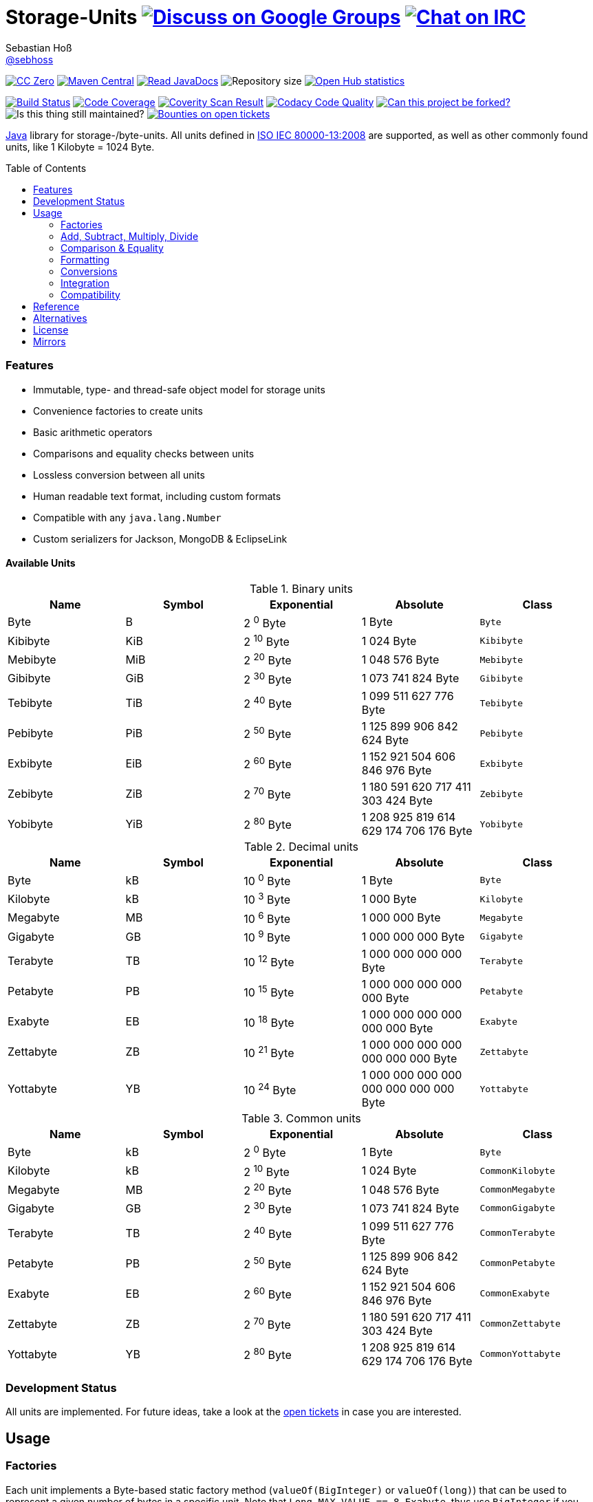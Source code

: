 = Storage-Units image:https://img.shields.io/badge/email-%40metio-brightgreen.svg?style=social&label=mail["Discuss on Google Groups", link="https://groups.google.com/forum/#!forum/metio"] image:https://img.shields.io/badge/irc-%23metio.wtf-brightgreen.svg?style=social&label=IRC["Chat on IRC", link="http://webchat.freenode.net/?channels=metio.wtf"]
Sebastian Hoß <http://seb.xn--ho-hia.de/[@sebhoss]>
:github-org: sebhoss
:project-name: storage-units
:project-group: de.xn--ho-hia.utils.storage_units
:coverity-project: 2658
:codacy-project: d3cfbbc415c14b79a661d573ac11e68c
:toc:
:toc-placement: preamble

image:https://img.shields.io/badge/license-cc%20zero-000000.svg?style=flat-square["CC Zero", link="http://creativecommons.org/publicdomain/zero/1.0/"]
pass:[<span class="image"><a class="image" href="https://maven-badges.herokuapp.com/maven-central/de.xn--ho-hia.utils.storage_units/storage-units"><img src="https://img.shields.io/maven-central/v/de.xn--ho-hia.utils.storage_units/storage-units.svg?style=flat-square" alt="Maven Central"></a></span>]
pass:[<span class="image"><a class="image" href="https://www.javadoc.io/doc/de.xn--ho-hia.utils.storage_units/storage-units"><img src="https://www.javadoc.io/badge/de.xn--ho-hia.utils.storage_units/storage-units.svg?style=flat-square&color=blue" alt="Read JavaDocs"></a></span>]
image:https://reposs.herokuapp.com/?path={github-org}/{project-name}&style=flat-square["Repository size"]
image:https://www.openhub.net/p/{project-name}/widgets/project_thin_badge.gif["Open Hub statistics", link="https://www.openhub.net/p/{project-name}"]

image:https://img.shields.io/travis/{github-org}/{project-name}/master.svg?style=flat-square["Build Status", link="https://travis-ci.org/{github-org}/{project-name}"]
image:https://img.shields.io/coveralls/{github-org}/{project-name}/master.svg?style=flat-square["Code Coverage", link="https://coveralls.io/github/{github-org}/{project-name}"]
image:https://img.shields.io/coverity/scan/{coverity-project}.svg?style=flat-square["Coverity Scan Result", link="https://scan.coverity.com/projects/{github-org}-{project-name}"]
image:https://img.shields.io/codacy/grade/{codacy-project}.svg?style=flat-square["Codacy Code Quality", link="https://www.codacy.com/app/mail_7/{project-name}"]
image:https://img.shields.io/badge/forkable-yes-brightgreen.svg?style=flat-square["Can this project be forked?", link="https://basicallydan.github.io/forkability/?u={github-org}&r={project-name}"]
image:https://img.shields.io/maintenance/yes/2016.svg?style=flat-square["Is this thing still maintained?"]
image:https://img.shields.io/bountysource/team/metio/activity.svg?style=flat-square["Bounties on open tickets", link="https://www.bountysource.com/teams/metio"]

https://www.java.com[Java] library for storage-/byte-units. All units defined in link:http://en.wikipedia.org/wiki/ISO/IEC_80000[ISO IEC 80000-13:2008] are supported, as well as other commonly found units, like 1 Kilobyte = 1024 Byte.

=== Features

* Immutable, type- and thread-safe object model for storage units
* Convenience factories to create units
* Basic arithmetic operators
* Comparisons and equality checks between units
* Lossless conversion between all units
* Human readable text format, including custom formats
* Compatible with any `java.lang.Number`
* Custom serializers for Jackson, MongoDB & EclipseLink

==== Available Units

.Binary units
|===
| Name | Symbol | Exponential | Absolute | Class

| Byte
| B
| 2 ^0^ Byte
| 1 Byte
| `Byte`

| Kibibyte
| KiB
| 2 ^10^ Byte
| 1 024 Byte
| `Kibibyte`

| Mebibyte
| MiB
| 2 ^20^ Byte
| 1 048 576 Byte
| `Mebibyte`

| Gibibyte
| GiB
| 2 ^30^ Byte
| 1 073 741 824 Byte
| `Gibibyte`

| Tebibyte
| TiB
| 2 ^40^ Byte
| 1 099 511 627 776 Byte
| `Tebibyte`

| Pebibyte
| PiB
| 2 ^50^ Byte
| 1 125 899 906 842 624 Byte
| `Pebibyte`

| Exbibyte
| EiB
| 2 ^60^ Byte
| 1 152 921 504 606 846 976 Byte
| `Exbibyte`

| Zebibyte
| ZiB
| 2 ^70^ Byte
| 1 180 591 620 717 411 303 424 Byte
| `Zebibyte`

| Yobibyte
| YiB
| 2 ^80^ Byte
| 1 208 925 819 614 629 174 706 176 Byte
| `Yobibyte`
|===

.Decimal units
|===
| Name | Symbol | Exponential | Absolute | Class

| Byte
| kB
| 10 ^0^ Byte
| 1 Byte
| `Byte`

| Kilobyte
| kB
| 10 ^3^ Byte
| 1 000 Byte
| `Kilobyte`

| Megabyte
| MB
| 10 ^6^ Byte
| 1 000 000 Byte
| `Megabyte`

| Gigabyte
| GB
| 10 ^9^ Byte
| 1 000 000 000 Byte
| `Gigabyte`

| Terabyte
| TB
| 10 ^12^ Byte
| 1 000 000 000 000 Byte
| `Terabyte`

| Petabyte
| PB
| 10 ^15^ Byte
| 1 000 000 000 000 000 Byte
| `Petabyte`

| Exabyte
| EB
| 10 ^18^ Byte
| 1 000 000 000 000 000 000 Byte
| `Exabyte`

| Zettabyte
| ZB
| 10 ^21^ Byte
| 1 000 000 000 000 000 000 000 Byte
| `Zettabyte`

| Yottabyte
| YB
| 10 ^24^ Byte
| 1 000 000 000 000 000 000 000 000 Byte
| `Yottabyte`
|===

.Common units
|===
| Name | Symbol | Exponential | Absolute | Class

| Byte
| kB
| 2 ^0^ Byte
| 1 Byte
| `Byte`

| Kilobyte
| kB
| 2 ^10^ Byte
| 1 024 Byte
| `CommonKilobyte`

| Megabyte
| MB
| 2 ^20^ Byte
| 1 048 576 Byte
| `CommonMegabyte`

| Gigabyte
| GB
| 2 ^30^ Byte
| 1 073 741 824 Byte
| `CommonGigabyte`

| Terabyte
| TB
| 2 ^40^ Byte
| 1 099 511 627 776 Byte
| `CommonTerabyte`

| Petabyte
| PB
| 2 ^50^ Byte
| 1 125 899 906 842 624 Byte
| `CommonPetabyte`

| Exabyte
| EB
| 2 ^60^ Byte
| 1 152 921 504 606 846 976 Byte
| `CommonExabyte`

| Zettabyte
| ZB
| 2 ^70^ Byte
| 1 180 591 620 717 411 303 424 Byte
| `CommonZettabyte`

| Yottabyte
| YB
| 2 ^80^ Byte
| 1 208 925 819 614 629 174 706 176 Byte
| `CommonYottabyte`
|===

=== Development Status

All units are implemented. For future ideas, take a look at the link:https://github.com/sebhoss/storage-units/issues[open tickets] in case you are interested.


== Usage

=== Factories

Each unit implements a Byte-based static factory method (`valueOf(BigInteger)` or `valueOf(long)`) that can be used to represent a given number of bytes in a specific unit. Note that `Long.MAX_VALUE == 8 Exabyte`, thus use `BigInteger` if you want to work with anything bigger than a eight Exabyte. When in doubt, always use `BigInteger`.

[source,java]
----
// 'long' based
Kilobyte unit = Kilobyte.valueOf(500)               // 500 Byte or "0.50 kB"
Kibibyte unit = Kibibyte.valueOf(512)               // 512 Byte or "0.50 KiB"
CommonKilobyte unit = CommonKilobyte.valueOf(512)   // 500 Byte or "0.50 kB"

Megabyte unit = Megabyte.valueOf(1_000_000)             // 1 000 000 Byte or "1.00 MB"
Mebibyte unit = Mebibyte.valueOf(1_048_576)             // 1 048 576 Byte or "1.00 MiB"
CommonMegabyte unit = CommonMegabyte.valueOf(1_048_576) // 1 048 576 Byte or "1.00 MB"

// 'BigInteger' based
Kilobyte unit = Kilobyte.valueOf(BigInteger.valueOf(500))               // 500 Byte or "0.50 kB"
Kibibyte unit = Kibibyte.valueOf(BigInteger.valueOf(512))               // 512 Byte or "0.50 KiB"
CommonKilobyte unit = CommonKilobyte.valueOf(BigInteger.valueOf(512))   // 512 Byte or "0.50 KB"

Megabyte unit = Megabyte.valueOf(BigInteger.valueOf(1000000))               // 1 000 000 Byte or "1.00 MB"
Mebibyte unit = Mebibyte.valueOf(BigInteger.valueOf(1_048_576))             // 1 048 576 Byte or "1.00 MB"
CommonMegabyte unit = CommonMegabyte.valueOf(BigInteger.valueOf(1_048_576)) // 1 048 576 Byte or "1.00 MB"
----

The `StorageUnits` class offers two factory methods that automatically pick the best-matching unit for a given number of bytes.

==== Binary Units

[source,java]
----
// 'long' based
StorageUnit<?> unit = StorageUnits.binaryValueOf(256)       // Kibibyte (0.25 KiB)
StorageUnit<?> unit = StorageUnits.binaryValueOf(1048576)   // Mebibyte (1.00 MiB)

// 'BigInteger' based
StorageUnit<?> unit = StorageUnits.binaryValueOf(BigInteger.valueOf(256))     // Kibibyte (0.25 MiB)
StorageUnit<?> unit = StorageUnits.binaryValueOf(BigInteger.valueOf(1048576)) // Mebibyte (1.00 MiB)
----

==== Decimal Units

[source,java]
----
// 'long' based
StorageUnit<?> unit = StorageUnits.decimalValueOf(120000)    // Kilobyte (120.00 kB)
StorageUnit<?> unit = StorageUnits.decimalValueOf(1000000)   // Megabyte (1.00 MB)

// 'BigInteger' based
StorageUnit<?> unit = StorageUnits.decimalValueOf(BigInteger.valueOf(120000))    // Kilobyte (120.00 kB)
StorageUnit<?> unit = StorageUnits.decimalValueOf(BigInteger.valueOf(1000000))   // Megabyte (1.00 MB)
----

==== Common Units

[source,java]
----
// 'long' based
StorageUnit<?> unit = StorageUnits.commonValueOf(256)       // CommonKilobyte (0.25 kB)
StorageUnit<?> unit = StorageUnits.commonValueOf(1048576)   // CommonMebibyte (1.00 MB)

// 'BigInteger' based
StorageUnit<?> unit = StorageUnits.commonValueOf(BigInteger.valueOf(256))     // CommonKilobyte (0.25 kB)
StorageUnit<?> unit = StorageUnits.commonValueOf(BigInteger.valueOf(1048576)) // CommonMebibyte (1.00 MB)
----

Additionally high-level factory methods are also available in the `StorageUnits` class.

[source,java]
----
import static de.xn__ho_hia.storage_unit.StorageUnits.*;

Kibibyte unit = kibibyte(1)   // 1 024 Byte
Mebibyte unit = mebibyte(1)   // 1 048 576 Byte
Gibibyte unit = gibibyte(1)   // 1 073 741 824 Byte
Tebibyte unit = tebibyte(1)   // 1 099 511 627 776 Byte
Pebibyte unit = pebibyte(1)   // 1 125 899 906 842 624 Byte
Exbibyte unit = exbibyte(1)   // 1 152 921 504 606 846 976 Byte
Zebibyte unit = zebibyte(1)   // 1 180 591 620 717 411 303 424 Byte
Yobibyte unit = yobibyte(1)   // 1 208 925 819 614 629 174 706 176 Byte

Kilobyte unit = kilobyte(1)   // 1 000 Byte
Megabyte unit = megabyte(1)   // 1 000 000 Byte
Gigabyte unit = gigabyte(1)   // 1 000 000 000 Byte
Terabyte unit = terabyte(1)   // 1 000 000 000 000 Byte
Petabyte unit = petabyte(1)   // 1 000 000 000 000 000 Byte
Exabyte unit = exabyte(1)     // 1 000 000 000 000 000 000 Byte
Zettabyte unit = zettabyte(1) // 1 000 000 000 000 000 000 000 Byte
Yottabyte unit = yottabyte(1) // 1 000 000 000 000 000 000 000 000 Byte

CommonKilobyte unit = commonKilobyte(1)   // 1 024 Byte
CommonMegabyte unit = commonMegabyte(1)   // 1 048 576 Byte
CommonGigabyte unit = commonGigabyte(1)   // 1 073 741 824 Byte
CommonTerabyte unit = commonTerabyte(1)   // 1 099 511 627 776 Byte
CommonPetabyte unit = commonPetabyte(1)   // 1 125 899 906 842 624 Byte
CommonExabyte unit = commonExabyte(1)     // 1 152 921 504 606 846 976 Byte
CommonZettabyte unit = commonZettabyte(1) // 1 180 591 620 717 411 303 424 Byte
CommonYottabyte unit = commonYottabyte(1) // 1 208 925 819 614 629 174 706 176 Byte
----

=== Add, Subtract, Multiply, Divide

Each unit implements the basic four math operations. All operations retain their original type, e.g. `[Kilobyte] + [Megabyte] = [Kilobyte]`

[source,java]
----
import static de.xn__ho_hia.storage_unit.StorageUnits.*;

kilobyte(4).add(kilobyte(8))        // 4 Kilobyte + 8 Kilobyte = 12 Kilobyte = 12 000 Byte
kibibyte(1).add(1024)               // 1 Kibibyte + 1 024 Byte = 2 Kibibyte = 2 048 Byte
kibibyte(1).subtract(24)            // 1 024 Byte - 24 Byte = 1 000 Byte
megabyte(5).subtract(kilobyte(500)) // 5 Megabyte - 500 Kilobyte = 4.5 Megabyte = 4 500 Kilobyte = 4 500 000 Byte
gigabyte(1).multiply(5)             // 1 Gigabyte times 5 = 5 Gigabyte
terabyte(1).divide(5)               // 1 Terabyte divided by 5 = 0.2 Terabyte = 200 Gigabyte
----

=== Comparison & Equality

Each unit is comparable to each other unit.

[source,java]
----
import static de.xn__ho_hia.storage_unit.StorageUnits.*;

kibibyte(1024).compareTo(mebibyte(1)) == 0 // true
kibibyte(1000).compareTo(mebibyte(1)) == 0 // false
petabyte(3).compareTo(terabyte(3000)) == 0 // true

megabyte(1000).equals(gigabyte(1))         // true
megabyte(1024).equals(gigabyte(1))         // false
terabyte(12).equals(gigabyte(12000))       // true
----

=== Formatting

Each unit prints a human-readable string, representing the amount of bytes in the given unit using the symbol specified in ISO IEC 80000-13:2008.

[source,java]
----
import static de.xn__ho_hia.storage_unit.StorageUnits.*;

// default pattern '0.00'
terabyte(2).toString()                         // "2.00 TB"
gigabyte(1).add(megabyte(200)).toString()      // "1.20 GB"
petabyte(1).subtract(terabyte(250)).toString() // "0.75 PB"

// use custom pattern
kilobyte(212345).toString("0.0")                                    // "212345.0 kB"
gibibyte(2123458).asTebibyte().toString("#,###.000")                // "2,073.689 TiB"
kilobyte(120).asMegabyte().add(gigabyte(1)).toString("#,##0.00000") // "1,000.12000 MB"

// use custom pattern with specific Locale
kilobyte(212345).toString("0.0", Locale.GERMAN)                     // "212345,0 kB"
gibibyte(2123458).asTebibyte().toString("#,###.000", Locale.GERMAN) // "2.073,689 TiB"

// use custom format
Format customFormat = new DecimalFormat("#.00000");
terabyte(4).asTebibyte().toString(customFormat) // "3.63798 TiB"

// without creating unit type first
long numberOfBytes = 1_000_000_000_000_000L;
formatAsPetabyte(numberOfBytes) // "1.00 PB"
formatAsTerabyte(numberOfBytes) // "1000.00 TB"
formatAsPebibyte(numberOfBytes) // "0.89 PiB"

// use custom pattern
formatAsTerabyte(numberOfBytes, "#0.#####") // "1000 TB"
formatAsPebibyte(numberOfBytes, "#0.#####") // "0.88818 PiB"

// use custom pattern with specific Locale
formatAsTerabyte(numberOfBytes, "#0.#####", Locale.GERMAN) // "1000 TB"
formatAsPebibyte(numberOfBytes, "#0.#####", Locale.GERMAN) // "0,88818 PiB"

// use custom format
formatAsTerabyte(numberOfBytes, customFormat) // "1000.00000 TB"
formatAsPebibyte(numberOfBytes, customFormat) // ".88818 PiB"
----

=== Conversions

Each unit can be converted to each other unit without loss of information.

[source,java]
----
import static de.xn__ho_hia.storage_unit.StorageUnits.*;

Megabyte unit = kilobyte(1000).asMegabyte() // "1.00 MB"
Kilobyte unit = gigabyte(12).asKilobyte()   // "12000000.00 kB"
Gigabyte unit = terabyte(1).asGigabyte()    // "1000.00 GB"

// convert to best-match
kilobyte(1100).asBestMatchingUnit()          // "1.10 MB"
kilobyte(1100).asBestMatchingBinaryUnit()    // "1.05 MiB"
kilobyte(1100).asBestMatchingDecimalUnit()   // "1.10 MB"
kilobyte(1100).asBestMatchingCommonUnit()    // "1.05 MB"
----

Each unit can be expressed as a fraction of another unit (precise up to 24 decimal places) 

[source,java]
----
import static de.xn__ho_hia.storage_unit.StorageUnits.*;

BigDecimal kilobytes = megabyte(1).inKilobyte()  // 1 000
BigDecimal bytes = kibibyte(2).inByte()          // 2 048
BigDecimal terabytes = gigabyte(15).inTerabyte() // 0.015
----

=== Integration

To use this project just declare the following dependency inside your POM:

[source,xml,subs="attributes,verbatim"]
----
<dependencies>
  <dependency>
    <groupId>{project-group}</groupId>
    <artifactId>{project-name}</artifactId>
    <version>${version.storage-units}</version>
  </dependency>
</dependencies>
----

Replace `${version.storage-units}` with the link:++http://search.maven.org/#search%7Cga%7C1%7Cg%3Ade.xn--ho-hia.utils.storage_units%20a%3Astorage-units++[latest release]. This project follows the link:http://semver.org/[semantic versioning guidelines].

=== Compatibility

This project is compatible with the following Java versions:

.Java compatibility
|===
| | 1.X.Y | 2.X.Y | 3.X.Y

| Java 8
| ✓
| ✓
| ✓

| Java 7
| ✓
| 
| 
|===

== Reference

Originally inspired by link:https://github.com/twitter/util#space[Twitters util] package.

== Alternatives

* link:https://github.com/JakeWharton/byteunits[Byte Units]
* link:https://github.com/trivago/triava[triava]

== License

To the extent possible under law, the author(s) have dedicated all copyright
and related and neighboring rights to this software to the public domain
worldwide. This software is distributed without any warranty.

You should have received a copy of the CC0 Public Domain Dedication along
with this software. If not, see http://creativecommons.org/publicdomain/zero/1.0/.

== Mirrors

* https://github.com/sebhoss/{project-name}
* https://bitbucket.org/sebhoss/{project-name}
* https://gitlab.com/sebastian.hoss/{project-name}
* http://v2.pikacode.com/sebhoss/{project-name}
* http://repo.or.cz/{project-name}.git
